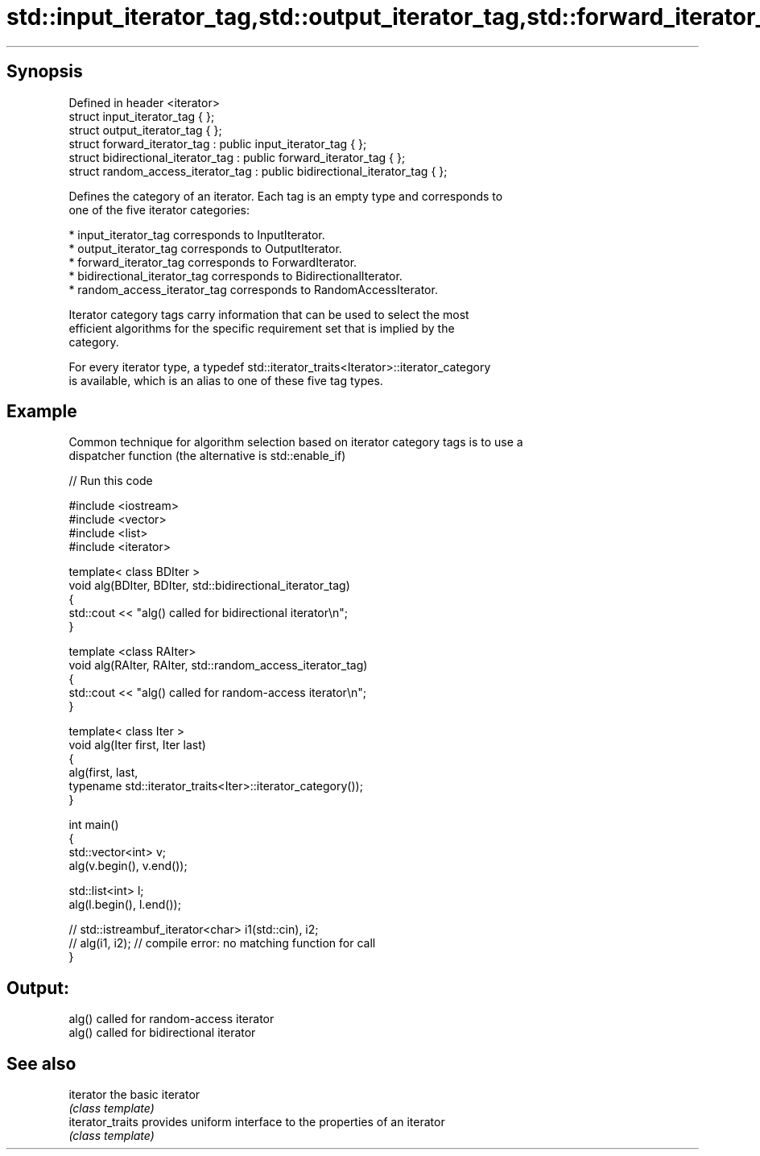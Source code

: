 .TH std::input_iterator_tag,std::output_iterator_tag,std::forward_iterator_tag, 3 "Apr 19 2014" "1.0.0" "C++ Standard Libary"
.SH Synopsis

   Defined in header <iterator>
   struct input_iterator_tag { };
   struct output_iterator_tag { };
   struct forward_iterator_tag : public input_iterator_tag { };
   struct bidirectional_iterator_tag : public forward_iterator_tag { };
   struct random_access_iterator_tag : public bidirectional_iterator_tag { };

   Defines the category of an iterator. Each tag is an empty type and corresponds to
   one of the five iterator categories:

     * input_iterator_tag corresponds to InputIterator.
     * output_iterator_tag corresponds to OutputIterator.
     * forward_iterator_tag corresponds to ForwardIterator.
     * bidirectional_iterator_tag corresponds to BidirectionalIterator.
     * random_access_iterator_tag corresponds to RandomAccessIterator.

   Iterator category tags carry information that can be used to select the most
   efficient algorithms for the specific requirement set that is implied by the
   category.

   For every iterator type, a typedef std::iterator_traits<Iterator>::iterator_category
   is available, which is an alias to one of these five tag types.

.SH Example

   Common technique for algorithm selection based on iterator category tags is to use a
   dispatcher function (the alternative is std::enable_if)

   
// Run this code

 #include <iostream>
 #include <vector>
 #include <list>
 #include <iterator>

 template< class BDIter >
 void alg(BDIter, BDIter, std::bidirectional_iterator_tag)
 {
     std::cout << "alg() called for bidirectional iterator\\n";
 }

 template <class RAIter>
 void alg(RAIter, RAIter, std::random_access_iterator_tag)
 {
     std::cout << "alg() called for random-access iterator\\n";
 }

 template< class Iter >
 void alg(Iter first, Iter last)
 {
     alg(first, last,
         typename std::iterator_traits<Iter>::iterator_category());
 }

 int main()
 {
     std::vector<int> v;
     alg(v.begin(), v.end());

     std::list<int> l;
     alg(l.begin(), l.end());

 //    std::istreambuf_iterator<char> i1(std::cin), i2;
 //    alg(i1, i2); // compile error: no matching function for call
 }

.SH Output:

 alg() called for random-access iterator
 alg() called for bidirectional iterator

.SH See also

   iterator        the basic iterator
                   \fI(class template)\fP
   iterator_traits provides uniform interface to the properties of an iterator
                   \fI(class template)\fP
